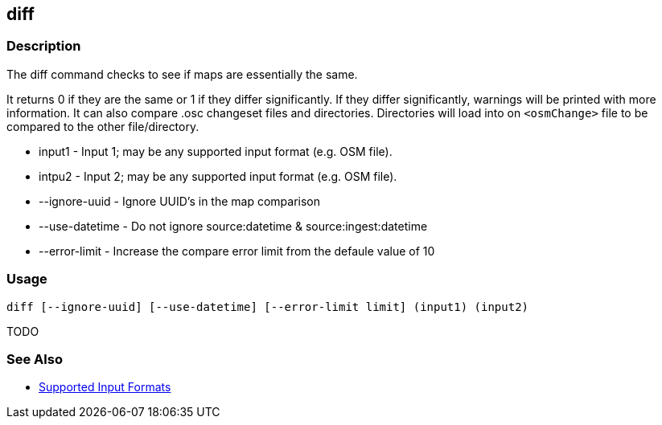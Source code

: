 [[diff]]
== diff

=== Description

The +diff+ command checks to see if maps are essentially the same. 

It returns 0 if they are the same or 1 if they differ significantly. If they differ significantly, warnings will be 
printed with more information. It can also compare .osc changeset files and directories. Directories will load into 
on `<osmChange>` file to be compared to the other file/directory.

* +input1+          - Input 1; may be any supported input format (e.g. OSM file).
* +intpu2+          - Input 2; may be any supported input format (e.g. OSM file).
* +--ignore-uuid+   - Ignore UUID's in the map comparison
* +--use-datetime+  - Do not ignore source:datetime & source:ingest:datetime
* +--error-limit+   - Increase the compare error limit from the defaule value of 10

=== Usage

--------------------------------------
diff [--ignore-uuid] [--use-datetime] [--error-limit limit] (input1) (input2)
--------------------------------------

TODO

=== See Also

* https://github.com/ngageoint/hootenanny/blob/master/docs/user/SupportedDataFormats.asciidoc#applying-changes-1[Supported Input Formats]

